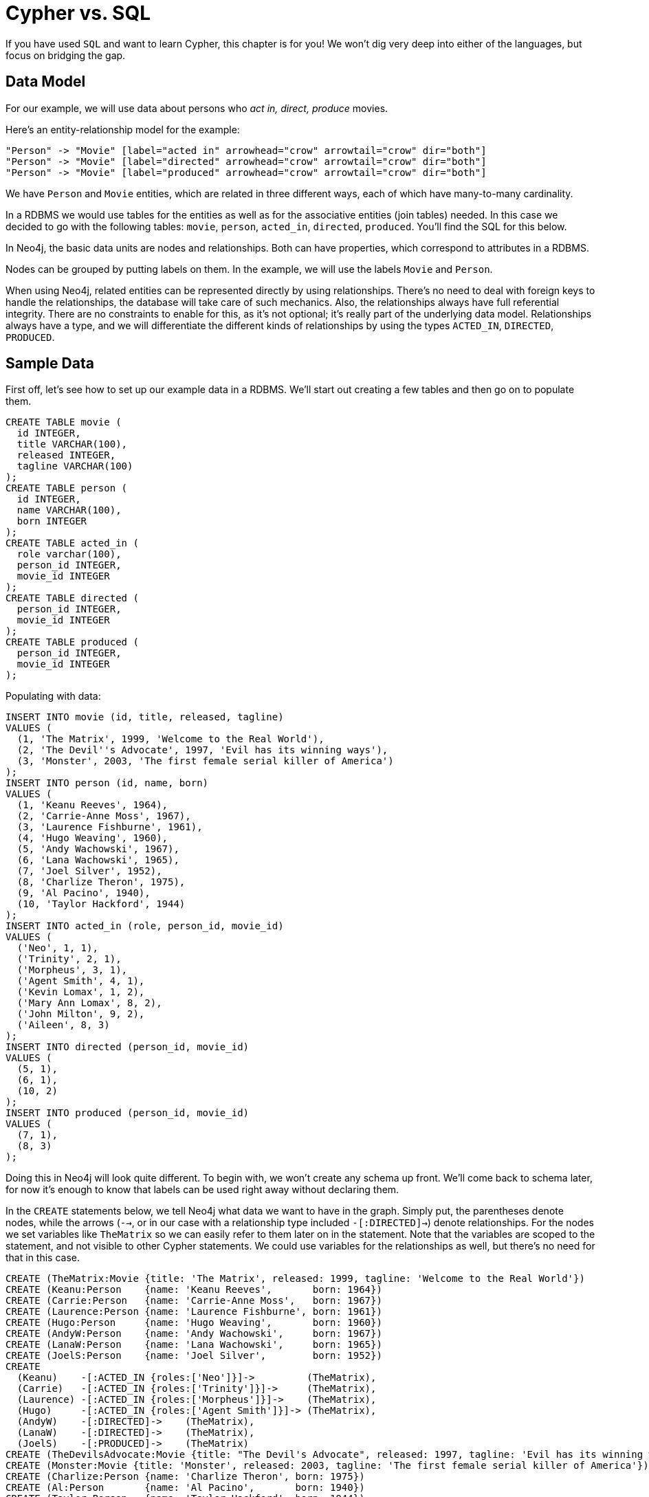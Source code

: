= Cypher vs. SQL

If you have used `SQL` and want to learn Cypher, this chapter is for you!
We won't dig very deep into either of the languages, but focus on bridging the gap.

== Data Model

For our example, we will use data about persons who _act in, direct, produce_ movies.

Here's an entity-relationship model for the example:

["dot", "sql-cypher-moviedb-er-diagram.svg", "meta", "node [shape=box fillcolor=white style=filled] edge [shape=none arrowhead=none penwidth=1.0]"]
----
"Person" -> "Movie" [label="acted in" arrowhead="crow" arrowtail="crow" dir="both"]
"Person" -> "Movie" [label="directed" arrowhead="crow" arrowtail="crow" dir="both"]
"Person" -> "Movie" [label="produced" arrowhead="crow" arrowtail="crow" dir="both"]
----

We have `Person` and `Movie` entities, which are related in three different ways, each of which have many-to-many cardinality.

In a RDBMS we would use tables for the entities as well as for the associative entities (join tables) needed.
In this case we decided to go with the following tables:
`movie`, `person`, `acted_in`, `directed`, `produced`.
You'll find the SQL for this below.

In Neo4j, the basic data units are nodes and relationships.
Both can have properties, which correspond to attributes in a RDBMS.

Nodes can be grouped by putting labels on them.
In the example, we will use the labels `Movie` and `Person`.

When using Neo4j, related entities can be represented directly by using relationships.
There's no need to deal with foreign keys to handle the relationships, the database will take care of such mechanics.
Also, the relationships always have full referential integrity.
There are no constraints to enable for this, as it's not optional; it's really part of the underlying data model.
Relationships always have a type, and we will differentiate the different kinds of relationships by using the types `ACTED_IN`, `DIRECTED`, `PRODUCED`.

== Sample Data

First off, let's see how to set up our example data in a RDBMS.
We'll start out creating a few tables and then go on to populate them.

[source,sql]
----
CREATE TABLE movie (
  id INTEGER,
  title VARCHAR(100),
  released INTEGER,
  tagline VARCHAR(100)
);
CREATE TABLE person (
  id INTEGER,
  name VARCHAR(100),
  born INTEGER
);
CREATE TABLE acted_in (
  role varchar(100),
  person_id INTEGER,
  movie_id INTEGER
);
CREATE TABLE directed (
  person_id INTEGER,
  movie_id INTEGER
);
CREATE TABLE produced (
  person_id INTEGER,
  movie_id INTEGER
);
----

Populating with data:

[source,sql]
----
INSERT INTO movie (id, title, released, tagline)
VALUES (
  (1, 'The Matrix', 1999, 'Welcome to the Real World'),
  (2, 'The Devil''s Advocate', 1997, 'Evil has its winning ways'),
  (3, 'Monster', 2003, 'The first female serial killer of America')
);
INSERT INTO person (id, name, born)
VALUES (
  (1, 'Keanu Reeves', 1964),
  (2, 'Carrie-Anne Moss', 1967),
  (3, 'Laurence Fishburne', 1961),
  (4, 'Hugo Weaving', 1960),
  (5, 'Andy Wachowski', 1967),
  (6, 'Lana Wachowski', 1965),
  (7, 'Joel Silver', 1952),
  (8, 'Charlize Theron', 1975),
  (9, 'Al Pacino', 1940),
  (10, 'Taylor Hackford', 1944)
);
INSERT INTO acted_in (role, person_id, movie_id)
VALUES (
  ('Neo', 1, 1),
  ('Trinity', 2, 1),
  ('Morpheus', 3, 1),
  ('Agent Smith', 4, 1),
  ('Kevin Lomax', 1, 2),
  ('Mary Ann Lomax', 8, 2),
  ('John Milton', 9, 2),
  ('Aileen', 8, 3)
);
INSERT INTO directed (person_id, movie_id)
VALUES (
  (5, 1),
  (6, 1),
  (10, 2)
);
INSERT INTO produced (person_id, movie_id)
VALUES (
  (7, 1),
  (8, 3)
);
----

Doing this in Neo4j will look quite different.
To begin with, we won't create any schema up front.
We'll come back to schema later, for now it's enough to know that labels can be used right away without declaring them.

In the `CREATE` statements below, we tell Neo4j what data we want to have in the graph.
Simply put, the parentheses denote nodes, while the arrows (`-->`, or in our case with a relationship type included `-[:DIRECTED]->`) denote relationships.
For the nodes we set variables like `TheMatrix` so we can easily refer to them later on in the statement.
Note that the variables are scoped to the statement, and not visible to other Cypher statements.
We could use variables for the relationships as well, but there's no need for that in this case.

[source, cypher]
----
CREATE (TheMatrix:Movie {title: 'The Matrix', released: 1999, tagline: 'Welcome to the Real World'})
CREATE (Keanu:Person    {name: 'Keanu Reeves',       born: 1964})
CREATE (Carrie:Person   {name: 'Carrie-Anne Moss',   born: 1967})
CREATE (Laurence:Person {name: 'Laurence Fishburne', born: 1961})
CREATE (Hugo:Person     {name: 'Hugo Weaving',       born: 1960})
CREATE (AndyW:Person    {name: 'Andy Wachowski',     born: 1967})
CREATE (LanaW:Person    {name: 'Lana Wachowski',     born: 1965})
CREATE (JoelS:Person    {name: 'Joel Silver',        born: 1952})
CREATE
  (Keanu)    -[:ACTED_IN {roles:['Neo']}]->         (TheMatrix),
  (Carrie)   -[:ACTED_IN {roles:['Trinity']}]->     (TheMatrix),
  (Laurence) -[:ACTED_IN {roles:['Morpheus']}]->    (TheMatrix),
  (Hugo)     -[:ACTED_IN {roles:['Agent Smith']}]-> (TheMatrix),
  (AndyW)    -[:DIRECTED]->    (TheMatrix),
  (LanaW)    -[:DIRECTED]->    (TheMatrix),
  (JoelS)    -[:PRODUCED]->    (TheMatrix)
CREATE (TheDevilsAdvocate:Movie {title: "The Devil's Advocate", released: 1997, tagline: 'Evil has its winning ways'})
CREATE (Monster:Movie {title: 'Monster', released: 2003, tagline: 'The first female serial killer of America'})
CREATE (Charlize:Person {name: 'Charlize Theron', born: 1975})
CREATE (Al:Person       {name: 'Al Pacino',       born: 1940})
CREATE (Taylor:Person   {name: 'Taylor Hackford', born: 1944})
CREATE
  (Keanu)    -[:ACTED_IN {roles:['Kevin Lomax']}]->    (TheDevilsAdvocate),
  (Charlize) -[:ACTED_IN {roles:['Mary Ann Lomax']}]-> (TheDevilsAdvocate),
  (Al)       -[:ACTED_IN {roles:['John Milton']}]->    (TheDevilsAdvocate),
  (Taylor)   -[:DIRECTED]->                            (TheDevilsAdvocate),
  (Charlize) -[:ACTED_IN {roles:['Aileen']}]->         (Monster),
  (Charlize) -[:PRODUCED {roles:['Aileen']}]->         (Monster)
----


== Simple read of data

Let's find all entries in the `movie` table and output their `title` attribute in our RDBMS:

[source,sql]
----
SELECT movie.title
FROM movie;
----

//sqltable

Using Neo4j, find all nodes labeled `Movie` and output their `title` property:

[source, cypher]
----
MATCH (movie:Movie)
RETURN movie.title;
----

// table

`MATCH` tells Neo4j to match a pattern in the graph.
In this case the pattern is very simple: any node with a `Movie` label on it.
We bind the result of the pattern matching to the variable `movie`, for use in the `RETURN` clause.
And as you can see, the `RETURN` keyword of Cypher is similar to `SELECT` in SQL.


[source, querytest]
----
3 rows
Matrix
Advocate
Monster
----

Now let's get movies released after 1998.

[source,sql]
----
SELECT movie.title
FROM movie
WHERE movie.released > 1998;
----

//sqltable

In this case the addition actually looks identical in Cypher.

[source, cypher]
----
MATCH (movie:Movie)
WHERE movie.released > 1998
RETURN movie.title;
----

// table

[source, querytest]
----
2 rows
Matrix
Monster
----

Note however that the semantics of `WHERE` in Cypher is somewhat different, see <<query-where>> for more information.

== Join

Let's list all persons and the movies they acted in.

[source,sql]
----
SELECT person.name, movie.title
FROM person
  JOIN acted_in AS acted_in ON acted_in.person_id = person.id
  JOIN movie ON acted_in.movie_id = movie.id;
----

//sqltable

The same using Cypher:

[source, cypher]
----
MATCH (person:Person)-[:ACTED_IN]->(movie:Movie)
RETURN person.name, movie.title;
----

Here we match a `Person` and a `Movie` node, in case they are connected with an `ACTED_IN` relationship.

[source, querytest]
----
8 rows
----

// table

To make things slightly more complex, let's search for the co-actors of *'Keanu Reeves'*.
In SQL we use a self join on the `person` table and join on the `acted_in` table once for *'Keanu'*, and once for the co-actors.

[source,sql]
----
SELECT DISTINCT co_actor.name
FROM person AS keanu
  JOIN acted_in AS acted_in1 ON acted_in1.person_id = keanu.id
  JOIN acted_in AS acted_in2 ON acted_in2.movie_id = acted_in1.movie_id
  JOIN person AS co_actor
    ON acted_in2.person_id = co_actor.id AND co_actor.id <> keanu.id
WHERE keanu.name = 'Keanu Reeves';
----

//sqltable

In Cypher, we use a pattern with two paths that target the same `Movie` node.

[source, cypher]
----
MATCH (keanu:Person)-[:ACTED_IN]->(movie:Movie),
      (coActor:Person)-[:ACTED_IN]->(movie)
WHERE keanu.name = 'Keanu Reeves'
RETURN DISTINCT coActor.name;
----

[source, querytest]
----
5 rows
----

You may have noticed that we used the `co_actor.id <> keanu.id` predicate in SQL only.
This is because Neo4j will only match on the `ACTED_IN` relationship once in the same pattern.
If this is not what we want, we can split the pattern up by using two `MATCH` clauses like this:

[source, cypher]
----
MATCH (keanu:Person)-[:ACTED_IN]->(movie:Movie)
MATCH (coActor:Person)-[:ACTED_IN]->(movie)
WHERE keanu.name = 'Keanu Reeves'
RETURN DISTINCT coActor.name;
----

This time Keanu Reeves is included in the result as well:

[source, querytest]
----
6 rows
Keanu Reeves
----

// table


Next, let's find out who has both acted in and produced movies.

[source,sql]
----
SELECT person.name
FROM person
WHERE person.id IN (SELECT person_id FROM acted_in)
  AND person.id IN (SELECT person_id FROM produced)
----

//sqltable

In Cypher, we use patterns as predicates in this case.
That is, we require the relationships to exist, but don't care about the connected nodes; thus the empty parentheses.

[source, cypher]
----
MATCH (person:Person)
WHERE (person)-[:ACTED_IN]->() AND (person)-[:PRODUCED]->()
RETURN person.name
----

[source, querytest]
----
1 row
Charlize Theron
----

== Aggregation

Now let's find out a bit about the directors in movies that *'Keanu Reeves'* acted in.
We want to know how many of those movies each of them directed.

[source,sql]
----
SELECT director.name, count(*)
FROM person keanu
  JOIN acted_in ON keanu.id = acted_in.person_id
  JOIN directed ON acted_in.movie_id = directed.movie_id
  JOIN person AS director ON directed.person_id = director.id
WHERE keanu.name = 'Keanu Reeves'
GROUP BY director.name
ORDER BY count(*) DESC
----

//sqltable

Here's how we'll do the same in Cypher:

[source, cypher]
----
MATCH (keanu:Person {name: 'Keanu Reeves'})-[:ACTED_IN]->(movie:Movie),
     (director:Person)-[:DIRECTED]->(movie)
RETURN director.name, count(*)
ORDER BY count(*) DESC
----

As you can see there is no `GROUP BY` in the Cypher equivalent.
Instead, Neo4j will automatically figure out the grouping key.

[source, querytest]
----
3 rows
----


